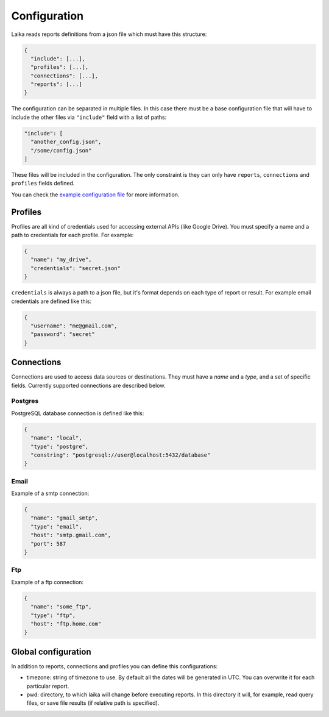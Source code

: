Configuration
-------------

Laika reads reports definitions from a json file which must have this
structure:

.. code:: json

    {
      "include": [...],
      "profiles": [...],
      "connections": [...],
      "reports": [...]
    }

The configuration can be separated in multiple files. In this case there
must be a base configuration file that will have to include the other
files via ``"include"`` field with a list of paths:

.. code:: json

    "include": [
      "another_config.json",
      "/some/config.json"
    ]

These files will be included in the configuration. The only constraint
is they can only have ``reports``, ``connections`` and ``profiles``
fields defined.

You can check the `example configuration file <config.json>`__ for more
information.

Profiles
~~~~~~~~

Profiles are all kind of credentials used for accessing external APIs
(like Google Drive). You must specify a name and a path to credentials
for each profile. For example:

.. code:: json

    {
      "name": "my_drive",
      "credentials": "secret.json"
    }

``credentials`` is always a path to a json file, but it's format depends
on each type of report or result. For example email credentials are
defined like this:

.. code:: json

    {
      "username": "me@gmail.com",
      "password": "secret"
    }

Connections
~~~~~~~~~~~

Connections are used to access data sources or destinations. They must
have a *name* and a *type*, and a set of specific fields. Currently
supported connections are described below.

Postgres
^^^^^^^^

PostgreSQL database connection is defined like this:

.. code:: json

    {
      "name": "local",
      "type": "postgre",
      "constring": "postgresql://user@localhost:5432/database"
    }

Email
^^^^^

Example of a smtp connection:

.. code:: json

    {
      "name": "gmail_smtp",
      "type": "email",
      "host": "smtp.gmail.com",
      "port": 587
    }

Ftp
^^^

Example of a ftp connection:

.. code:: json

    {
      "name": "some_ftp",
      "type": "ftp",
      "host": "ftp.home.com"
    }


Global configuration
~~~~~~~~~~~~~~~~~~~~

In addition to reports, connections and profiles you can define this
configurations:

-  timezone: string of timezone to use. By default all the dates will be
   generated in UTC. You can overwrite it for each particular report.

-  pwd: directory, to which laika will change before executing reports.
   In this directory it will, for example, read query files, or save
   file results (if relative path is specified).
